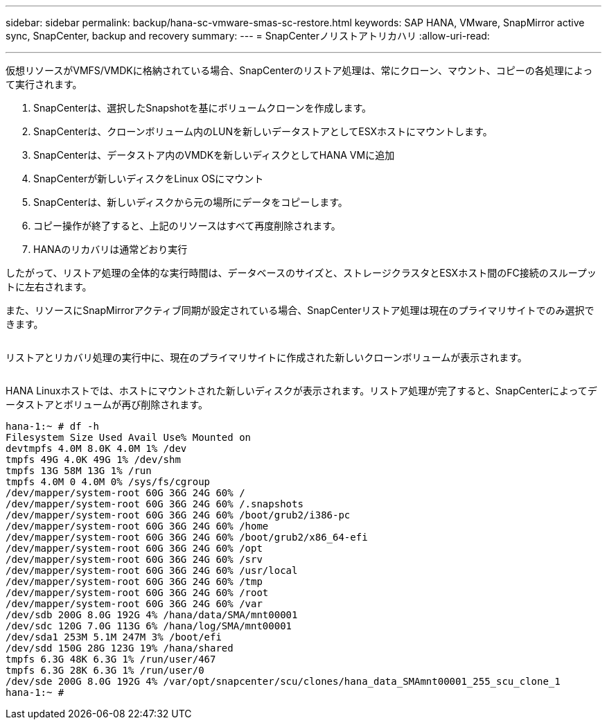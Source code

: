 ---
sidebar: sidebar 
permalink: backup/hana-sc-vmware-smas-sc-restore.html 
keywords: SAP HANA, VMware, SnapMirror active sync, SnapCenter, backup and recovery 
summary:  
---
= SnapCenterノリストアトリカハリ
:allow-uri-read: 


'''
仮想リソースがVMFS/VMDKに格納されている場合、SnapCenterのリストア処理は、常にクローン、マウント、コピーの各処理によって実行されます。

. SnapCenterは、選択したSnapshotを基にボリュームクローンを作成します。
. SnapCenterは、クローンボリューム内のLUNを新しいデータストアとしてESXホストにマウントします。
. SnapCenterは、データストア内のVMDKを新しいディスクとしてHANA VMに追加
. SnapCenterが新しいディスクをLinux OSにマウント
. SnapCenterは、新しいディスクから元の場所にデータをコピーします。
. コピー操作が終了すると、上記のリソースはすべて再度削除されます。
. HANAのリカバリは通常どおり実行


したがって、リストア処理の全体的な実行時間は、データベースのサイズと、ストレージクラスタとESXホスト間のFC接続のスループットに左右されます。

また、リソースにSnapMirrorアクティブ同期が設定されている場合、SnapCenterリストア処理は現在のプライマリサイトでのみ選択できます。

image:sc-saphana-vmware-smas-image37.png[""]

リストアとリカバリ処理の実行中に、現在のプライマリサイトに作成された新しいクローンボリュームが表示されます。

image:sc-saphana-vmware-smas-image38.png[""]

HANA Linuxホストでは、ホストにマウントされた新しいディスクが表示されます。リストア処理が完了すると、SnapCenterによってデータストアとボリュームが再び削除されます。

....
hana-1:~ # df -h
Filesystem Size Used Avail Use% Mounted on
devtmpfs 4.0M 8.0K 4.0M 1% /dev
tmpfs 49G 4.0K 49G 1% /dev/shm
tmpfs 13G 58M 13G 1% /run
tmpfs 4.0M 0 4.0M 0% /sys/fs/cgroup
/dev/mapper/system-root 60G 36G 24G 60% /
/dev/mapper/system-root 60G 36G 24G 60% /.snapshots
/dev/mapper/system-root 60G 36G 24G 60% /boot/grub2/i386-pc
/dev/mapper/system-root 60G 36G 24G 60% /home
/dev/mapper/system-root 60G 36G 24G 60% /boot/grub2/x86_64-efi
/dev/mapper/system-root 60G 36G 24G 60% /opt
/dev/mapper/system-root 60G 36G 24G 60% /srv
/dev/mapper/system-root 60G 36G 24G 60% /usr/local
/dev/mapper/system-root 60G 36G 24G 60% /tmp
/dev/mapper/system-root 60G 36G 24G 60% /root
/dev/mapper/system-root 60G 36G 24G 60% /var
/dev/sdb 200G 8.0G 192G 4% /hana/data/SMA/mnt00001
/dev/sdc 120G 7.0G 113G 6% /hana/log/SMA/mnt00001
/dev/sda1 253M 5.1M 247M 3% /boot/efi
/dev/sdd 150G 28G 123G 19% /hana/shared
tmpfs 6.3G 48K 6.3G 1% /run/user/467
tmpfs 6.3G 28K 6.3G 1% /run/user/0
/dev/sde 200G 8.0G 192G 4% /var/opt/snapcenter/scu/clones/hana_data_SMAmnt00001_255_scu_clone_1
hana-1:~ #
....